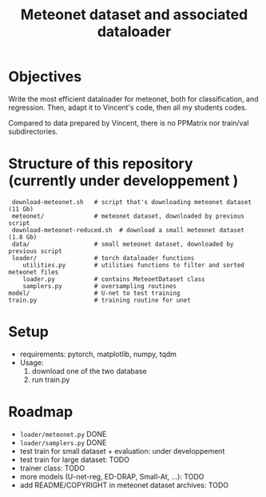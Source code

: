 #+TITLE: Meteonet dataset and associated dataloader

* Objectives
  Write the most efficient dataloader for meteonet, both for
  classification, and regression.
  Then, adapt it to Vincent's code, then all my students codes.

  Compared to data prepared by Vincent, there is no PPMatrix nor
  train/val subdirectories.

* Structure of this repository (currently under developpement )

:  download-meteonet.sh   # script that's downloading meteonet dataset (11 Gb)
:  meteonet/              # meteonet dataset, downloaded by previous script
:  download-meteonet-reduced.sh  # download a small meteonet dataset (1.8 Gb)
:  data/                  # small meteonet dataset, downloaded by previous script
:  loader/                # torch dataloader functions
:     utilities.py        # utilities functions to filter and sorted meteonet files
:     loader.py           # contains MeteoetDataset class
:     samplers.py         # oversampling routines
: model/                  # U-net to test training
: train.py                # training routine for unet

* Setup
 
  - requirements: pytorch, matplotlib, numpy, tqdm
  - Usage:
    1. download one of the two database
    2. run train.py
       
* Roadmap
  - =loader/meteonet.py= DONE
  - =loader/samplers.py= DONE
  - test train for small dataset + evaluation: under developpement
  - test train for large dataset: TODO
  - trainer class: TODO
  - more models (U-net-reg, ED-DRAP, Small-At, ...): TODO
  - add README/COPYRIGHT in meteonet dataset archives: TODO 
    

